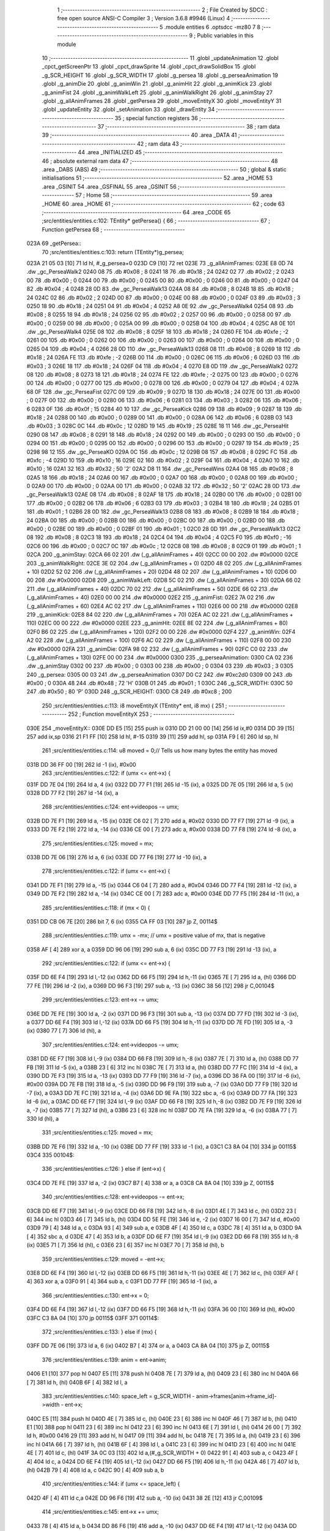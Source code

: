                               1 ;--------------------------------------------------------
                              2 ; File Created by SDCC : free open source ANSI-C Compiler
                              3 ; Version 3.6.8 #9946 (Linux)
                              4 ;--------------------------------------------------------
                              5 	.module entities
                              6 	.optsdcc -mz80
                              7 	
                              8 ;--------------------------------------------------------
                              9 ; Public variables in this module
                             10 ;--------------------------------------------------------
                             11 	.globl _updateAnimation
                             12 	.globl _cpct_getScreenPtr
                             13 	.globl _cpct_drawSprite
                             14 	.globl _cpct_drawSolidBox
                             15 	.globl _g_SCR_HEIGHT
                             16 	.globl _g_SCR_WIDTH
                             17 	.globl _g_persea
                             18 	.globl _g_perseaAnimation
                             19 	.globl _g_animDie
                             20 	.globl _g_animWin
                             21 	.globl _g_animHit
                             22 	.globl _g_animKick
                             23 	.globl _g_animFist
                             24 	.globl _g_animWalkLeft
                             25 	.globl _g_animWalkRight
                             26 	.globl _g_animStay
                             27 	.globl _g_allAnimFrames
                             28 	.globl _getPersea
                             29 	.globl _moveEntityX
                             30 	.globl _moveEntityY
                             31 	.globl _updateEntity
                             32 	.globl _setAnimation
                             33 	.globl _drawEntity
                             34 ;--------------------------------------------------------
                             35 ; special function registers
                             36 ;--------------------------------------------------------
                             37 ;--------------------------------------------------------
                             38 ; ram data
                             39 ;--------------------------------------------------------
                             40 	.area _DATA
                             41 ;--------------------------------------------------------
                             42 ; ram data
                             43 ;--------------------------------------------------------
                             44 	.area _INITIALIZED
                             45 ;--------------------------------------------------------
                             46 ; absolute external ram data
                             47 ;--------------------------------------------------------
                             48 	.area _DABS (ABS)
                             49 ;--------------------------------------------------------
                             50 ; global & static initialisations
                             51 ;--------------------------------------------------------
                             52 	.area _HOME
                             53 	.area _GSINIT
                             54 	.area _GSFINAL
                             55 	.area _GSINIT
                             56 ;--------------------------------------------------------
                             57 ; Home
                             58 ;--------------------------------------------------------
                             59 	.area _HOME
                             60 	.area _HOME
                             61 ;--------------------------------------------------------
                             62 ; code
                             63 ;--------------------------------------------------------
                             64 	.area _CODE
                             65 ;src/entities/entities.c:102: TEntity* getPersea() {
                             66 ;	---------------------------------
                             67 ; Function getPersea
                             68 ; ---------------------------------
   023A                      69 _getPersea::
                             70 ;src/entities/entities.c:103: return (TEntity*)g_persea;
   023A 21 05 03      [10]   71 	ld	hl, #_g_persea+0
   023D C9            [10]   72 	ret
   023E                      73 _g_allAnimFrames:
   023E E8 0D                74 	.dw _gc_PerseaWalk2
   0240 08                   75 	.db #0x08	; 8
   0241 18                   76 	.db #0x18	; 24
   0242 02                   77 	.db #0x02	;  2
   0243 00                   78 	.db #0x00	;  0
   0244 00                   79 	.db #0x00	;  0
   0245 00                   80 	.db #0x00	;  0
   0246 00                   81 	.db #0x00	;  0
   0247 04                   82 	.db #0x04	; 4
   0248 28 0D                83 	.dw _gc_PerseaWalk13
   024A 08                   84 	.db #0x08	; 8
   024B 18                   85 	.db #0x18	; 24
   024C 02                   86 	.db #0x02	;  2
   024D 00                   87 	.db #0x00	;  0
   024E 00                   88 	.db #0x00	;  0
   024F 03                   89 	.db #0x03	;  3
   0250 18                   90 	.db #0x18	;  24
   0251 04                   91 	.db #0x04	; 4
   0252 A8 0E                92 	.dw _gc_PerseaWalk4
   0254 08                   93 	.db #0x08	; 8
   0255 18                   94 	.db #0x18	; 24
   0256 02                   95 	.db #0x02	;  2
   0257 00                   96 	.db #0x00	;  0
   0258 00                   97 	.db #0x00	;  0
   0259 00                   98 	.db #0x00	;  0
   025A 00                   99 	.db #0x00	;  0
   025B 04                  100 	.db #0x04	; 4
   025C A8 0E               101 	.dw _gc_PerseaWalk4
   025E 08                  102 	.db #0x08	; 8
   025F 18                  103 	.db #0x18	; 24
   0260 FE                  104 	.db #0xfe	; -2
   0261 00                  105 	.db #0x00	;  0
   0262 00                  106 	.db #0x00	;  0
   0263 00                  107 	.db #0x00	;  0
   0264 00                  108 	.db #0x00	;  0
   0265 04                  109 	.db #0x04	; 4
   0266 28 0D               110 	.dw _gc_PerseaWalk13
   0268 08                  111 	.db #0x08	; 8
   0269 18                  112 	.db #0x18	; 24
   026A FE                  113 	.db #0xfe	; -2
   026B 00                  114 	.db #0x00	;  0
   026C 06                  115 	.db #0x06	;  6
   026D 03                  116 	.db #0x03	;  3
   026E 18                  117 	.db #0x18	;  24
   026F 04                  118 	.db #0x04	; 4
   0270 E8 0D               119 	.dw _gc_PerseaWalk2
   0272 08                  120 	.db #0x08	; 8
   0273 18                  121 	.db #0x18	; 24
   0274 FE                  122 	.db #0xfe	; -2
   0275 00                  123 	.db #0x00	;  0
   0276 00                  124 	.db #0x00	;  0
   0277 00                  125 	.db #0x00	;  0
   0278 00                  126 	.db #0x00	;  0
   0279 04                  127 	.db #0x04	; 4
   027A 68 0F               128 	.dw _gc_PerseaFist
   027C 09                  129 	.db #0x09	; 9
   027D 18                  130 	.db #0x18	; 24
   027E 00                  131 	.db #0x00	;  0
   027F 00                  132 	.db #0x00	;  0
   0280 06                  133 	.db #0x06	;  6
   0281 03                  134 	.db #0x03	;  3
   0282 06                  135 	.db #0x06	;  6
   0283 0F                  136 	.db #0x0f	; 15
   0284 40 10               137 	.dw _gc_PerseaKick
   0286 09                  138 	.db #0x09	; 9
   0287 18                  139 	.db #0x18	; 24
   0288 00                  140 	.db #0x00	;  0
   0289 00                  141 	.db #0x00	;  0
   028A 06                  142 	.db #0x06	;  6
   028B 03                  143 	.db #0x03	;  3
   028C 0C                  144 	.db #0x0c	;  12
   028D 19                  145 	.db #0x19	; 25
   028E 18 11               146 	.dw _gc_PerseaHit
   0290 08                  147 	.db #0x08	; 8
   0291 18                  148 	.db #0x18	; 24
   0292 00                  149 	.db #0x00	;  0
   0293 00                  150 	.db #0x00	;  0
   0294 00                  151 	.db #0x00	;  0
   0295 00                  152 	.db #0x00	;  0
   0296 00                  153 	.db #0x00	;  0
   0297 19                  154 	.db #0x19	; 25
   0298 98 12               155 	.dw _gc_PerseaKO
   029A 0C                  156 	.db #0x0c	; 12
   029B 08                  157 	.db #0x08	; 8
   029C FC                  158 	.db #0xfc	; -4
   029D 10                  159 	.db #0x10	;  16
   029E 02                  160 	.db #0x02	;  2
   029F 04                  161 	.db #0x04	;  4
   02A0 10                  162 	.db #0x10	;  16
   02A1 32                  163 	.db #0x32	; 50	'2'
   02A2 D8 11               164 	.dw _gc_PerseaWins
   02A4 08                  165 	.db #0x08	; 8
   02A5 18                  166 	.db #0x18	; 24
   02A6 00                  167 	.db #0x00	;  0
   02A7 00                  168 	.db #0x00	;  0
   02A8 00                  169 	.db #0x00	;  0
   02A9 00                  170 	.db #0x00	;  0
   02AA 00                  171 	.db #0x00	;  0
   02AB 32                  172 	.db #0x32	; 50	'2'
   02AC 28 0D               173 	.dw _gc_PerseaWalk13
   02AE 08                  174 	.db #0x08	; 8
   02AF 18                  175 	.db #0x18	; 24
   02B0 00                  176 	.db #0x00	;  0
   02B1 00                  177 	.db #0x00	;  0
   02B2 06                  178 	.db #0x06	;  6
   02B3 03                  179 	.db #0x03	;  3
   02B4 18                  180 	.db #0x18	;  24
   02B5 01                  181 	.db #0x01	; 1
   02B6 28 0D               182 	.dw _gc_PerseaWalk13
   02B8 08                  183 	.db #0x08	; 8
   02B9 18                  184 	.db #0x18	; 24
   02BA 00                  185 	.db #0x00	;  0
   02BB 00                  186 	.db #0x00	;  0
   02BC 00                  187 	.db #0x00	;  0
   02BD 00                  188 	.db #0x00	;  0
   02BE 00                  189 	.db #0x00	;  0
   02BF 01                  190 	.db #0x01	; 1
   02C0 28 0D               191 	.dw _gc_PerseaWalk13
   02C2 08                  192 	.db #0x08	; 8
   02C3 18                  193 	.db #0x18	; 24
   02C4 04                  194 	.db #0x04	;  4
   02C5 F0                  195 	.db #0xf0	; -16
   02C6 00                  196 	.db #0x00	;  0
   02C7 0C                  197 	.db #0x0c	;  12
   02C8 08                  198 	.db #0x08	;  8
   02C9 01                  199 	.db #0x01	; 1
   02CA                     200 _g_animStay:
   02CA 66 02               201 	.dw (_g_allAnimFrames + 40)
   02CC 00 00               202 	.dw #0x0000
   02CE                     203 _g_animWalkRight:
   02CE 3E 02               204 	.dw (_g_allAnimFrames + 0)
   02D0 48 02               205 	.dw (_g_allAnimFrames + 10)
   02D2 52 02               206 	.dw (_g_allAnimFrames + 20)
   02D4 48 02               207 	.dw (_g_allAnimFrames + 10)
   02D6 00 00               208 	.dw #0x0000
   02D8                     209 _g_animWalkLeft:
   02D8 5C 02               210 	.dw (_g_allAnimFrames + 30)
   02DA 66 02               211 	.dw (_g_allAnimFrames + 40)
   02DC 70 02               212 	.dw (_g_allAnimFrames + 50)
   02DE 66 02               213 	.dw (_g_allAnimFrames + 40)
   02E0 00 00               214 	.dw #0x0000
   02E2                     215 _g_animFist:
   02E2 7A 02               216 	.dw (_g_allAnimFrames + 60)
   02E4 AC 02               217 	.dw (_g_allAnimFrames + 110)
   02E6 00 00               218 	.dw #0x0000
   02E8                     219 _g_animKick:
   02E8 84 02               220 	.dw (_g_allAnimFrames + 70)
   02EA AC 02               221 	.dw (_g_allAnimFrames + 110)
   02EC 00 00               222 	.dw #0x0000
   02EE                     223 _g_animHit:
   02EE 8E 02               224 	.dw (_g_allAnimFrames + 80)
   02F0 B6 02               225 	.dw (_g_allAnimFrames + 120)
   02F2 00 00               226 	.dw #0x0000
   02F4                     227 _g_animWin:
   02F4 A2 02               228 	.dw (_g_allAnimFrames + 100)
   02F6 AC 02               229 	.dw (_g_allAnimFrames + 110)
   02F8 00 00               230 	.dw #0x0000
   02FA                     231 _g_animDie:
   02FA 98 02               232 	.dw (_g_allAnimFrames + 90)
   02FC C0 02               233 	.dw (_g_allAnimFrames + 130)
   02FE 00 00               234 	.dw #0x0000
   0300                     235 _g_perseaAnimation:
   0300 CA 02               236 	.dw _g_animStay
   0302 00                  237 	.db #0x00	; 0
   0303 00                  238 	.db #0x00	; 0
   0304 03                  239 	.db #0x03	; 3
   0305                     240 _g_persea:
   0305 00 03               241 	.dw _g_perseaAnimation
   0307 D0 C2               242 	.dw #0xc2d0
   0309 00                  243 	.db #0x00	; 0
   030A 48                  244 	.db #0x48	; 72	'H'
   030B 01                  245 	.db #0x01	; 1
   030C                     246 _g_SCR_WIDTH:
   030C 50                  247 	.db #0x50	; 80	'P'
   030D                     248 _g_SCR_HEIGHT:
   030D C8                  249 	.db #0xc8	; 200
                            250 ;src/entities/entities.c:113: i8 moveEntityX (TEntity* ent, i8 mx) {
                            251 ;	---------------------------------
                            252 ; Function moveEntityX
                            253 ; ---------------------------------
   030E                     254 _moveEntityX::
   030E DD E5         [15]  255 	push	ix
   0310 DD 21 00 00   [14]  256 	ld	ix,#0
   0314 DD 39         [15]  257 	add	ix,sp
   0316 21 F1 FF      [10]  258 	ld	hl, #-15
   0319 39            [11]  259 	add	hl, sp
   031A F9            [ 6]  260 	ld	sp, hl
                            261 ;src/entities/entities.c:114: u8 moved = 0;// Tells us how many bytes the entity has moved
   031B DD 36 FF 00   [19]  262 	ld	-1 (ix), #0x00
                            263 ;src/entities/entities.c:122: if (umx <= ent->x) {
   031F DD 7E 04      [19]  264 	ld	a, 4 (ix)
   0322 DD 77 F1      [19]  265 	ld	-15 (ix), a
   0325 DD 7E 05      [19]  266 	ld	a, 5 (ix)
   0328 DD 77 F2      [19]  267 	ld	-14 (ix), a
                            268 ;src/entities/entities.c:124: ent->videopos -= umx;
   032B DD 7E F1      [19]  269 	ld	a, -15 (ix)
   032E C6 02         [ 7]  270 	add	a, #0x02
   0330 DD 77 F7      [19]  271 	ld	-9 (ix), a
   0333 DD 7E F2      [19]  272 	ld	a, -14 (ix)
   0336 CE 00         [ 7]  273 	adc	a, #0x00
   0338 DD 77 F8      [19]  274 	ld	-8 (ix), a
                            275 ;src/entities/entities.c:125: moved          = mx;
   033B DD 7E 06      [19]  276 	ld	a, 6 (ix)
   033E DD 77 F6      [19]  277 	ld	-10 (ix), a
                            278 ;src/entities/entities.c:122: if (umx <= ent->x) {
   0341 DD 7E F1      [19]  279 	ld	a, -15 (ix)
   0344 C6 04         [ 7]  280 	add	a, #0x04
   0346 DD 77 F4      [19]  281 	ld	-12 (ix), a
   0349 DD 7E F2      [19]  282 	ld	a, -14 (ix)
   034C CE 00         [ 7]  283 	adc	a, #0x00
   034E DD 77 F5      [19]  284 	ld	-11 (ix), a
                            285 ;src/entities/entities.c:118: if (mx < 0) {
   0351 DD CB 06 7E   [20]  286 	bit	7, 6 (ix)
   0355 CA FF 03      [10]  287 	jp	Z, 00114$
                            288 ;src/entities/entities.c:119: umx = -mx;   // umx = positive value of mx, that is negative
   0358 AF            [ 4]  289 	xor	a, a
   0359 DD 96 06      [19]  290 	sub	a, 6 (ix)
   035C DD 77 F3      [19]  291 	ld	-13 (ix), a
                            292 ;src/entities/entities.c:122: if (umx <= ent->x) {
   035F DD 6E F4      [19]  293 	ld	l,-12 (ix)
   0362 DD 66 F5      [19]  294 	ld	h,-11 (ix)
   0365 7E            [ 7]  295 	ld	a, (hl)
   0366 DD 77 FE      [19]  296 	ld	-2 (ix), a
   0369 DD 96 F3      [19]  297 	sub	a, -13 (ix)
   036C 38 56         [12]  298 	jr	C,00104$
                            299 ;src/entities/entities.c:123: ent->x        -= umx;
   036E DD 7E FE      [19]  300 	ld	a, -2 (ix)
   0371 DD 96 F3      [19]  301 	sub	a, -13 (ix)
   0374 DD 77 FD      [19]  302 	ld	-3 (ix), a
   0377 DD 6E F4      [19]  303 	ld	l,-12 (ix)
   037A DD 66 F5      [19]  304 	ld	h,-11 (ix)
   037D DD 7E FD      [19]  305 	ld	a, -3 (ix)
   0380 77            [ 7]  306 	ld	(hl), a
                            307 ;src/entities/entities.c:124: ent->videopos -= umx;
   0381 DD 6E F7      [19]  308 	ld	l,-9 (ix)
   0384 DD 66 F8      [19]  309 	ld	h,-8 (ix)
   0387 7E            [ 7]  310 	ld	a, (hl)
   0388 DD 77 FB      [19]  311 	ld	-5 (ix), a
   038B 23            [ 6]  312 	inc	hl
   038C 7E            [ 7]  313 	ld	a, (hl)
   038D DD 77 FC      [19]  314 	ld	-4 (ix), a
   0390 DD 7E F3      [19]  315 	ld	a, -13 (ix)
   0393 DD 77 F9      [19]  316 	ld	-7 (ix), a
   0396 DD 36 FA 00   [19]  317 	ld	-6 (ix), #0x00
   039A DD 7E FB      [19]  318 	ld	a, -5 (ix)
   039D DD 96 F9      [19]  319 	sub	a, -7 (ix)
   03A0 DD 77 F9      [19]  320 	ld	-7 (ix), a
   03A3 DD 7E FC      [19]  321 	ld	a, -4 (ix)
   03A6 DD 9E FA      [19]  322 	sbc	a, -6 (ix)
   03A9 DD 77 FA      [19]  323 	ld	-6 (ix), a
   03AC DD 6E F7      [19]  324 	ld	l,-9 (ix)
   03AF DD 66 F8      [19]  325 	ld	h,-8 (ix)
   03B2 DD 7E F9      [19]  326 	ld	a, -7 (ix)
   03B5 77            [ 7]  327 	ld	(hl), a
   03B6 23            [ 6]  328 	inc	hl
   03B7 DD 7E FA      [19]  329 	ld	a, -6 (ix)
   03BA 77            [ 7]  330 	ld	(hl), a
                            331 ;src/entities/entities.c:125: moved          = mx;
   03BB DD 7E F6      [19]  332 	ld	a, -10 (ix)
   03BE DD 77 FF      [19]  333 	ld	-1 (ix), a
   03C1 C3 8A 04      [10]  334 	jp	00115$
   03C4                     335 00104$:
                            336 ;src/entities/entities.c:126: } else if (ent->x) {
   03C4 DD 7E FE      [19]  337 	ld	a, -2 (ix)
   03C7 B7            [ 4]  338 	or	a, a
   03C8 CA 8A 04      [10]  339 	jp	Z, 00115$
                            340 ;src/entities/entities.c:128: ent->videopos -= ent->x;
   03CB DD 6E F7      [19]  341 	ld	l,-9 (ix)
   03CE DD 66 F8      [19]  342 	ld	h,-8 (ix)
   03D1 4E            [ 7]  343 	ld	c, (hl)
   03D2 23            [ 6]  344 	inc	hl
   03D3 46            [ 7]  345 	ld	b, (hl)
   03D4 DD 5E FE      [19]  346 	ld	e, -2 (ix)
   03D7 16 00         [ 7]  347 	ld	d, #0x00
   03D9 79            [ 4]  348 	ld	a, c
   03DA 93            [ 4]  349 	sub	a, e
   03DB 4F            [ 4]  350 	ld	c, a
   03DC 78            [ 4]  351 	ld	a, b
   03DD 9A            [ 4]  352 	sbc	a, d
   03DE 47            [ 4]  353 	ld	b, a
   03DF DD 6E F7      [19]  354 	ld	l,-9 (ix)
   03E2 DD 66 F8      [19]  355 	ld	h,-8 (ix)
   03E5 71            [ 7]  356 	ld	(hl), c
   03E6 23            [ 6]  357 	inc	hl
   03E7 70            [ 7]  358 	ld	(hl), b
                            359 ;src/entities/entities.c:129: moved          = -ent->x;
   03E8 DD 6E F4      [19]  360 	ld	l,-12 (ix)
   03EB DD 66 F5      [19]  361 	ld	h,-11 (ix)
   03EE 4E            [ 7]  362 	ld	c, (hl)
   03EF AF            [ 4]  363 	xor	a, a
   03F0 91            [ 4]  364 	sub	a, c
   03F1 DD 77 FF      [19]  365 	ld	-1 (ix), a
                            366 ;src/entities/entities.c:130: ent->x         = 0;
   03F4 DD 6E F4      [19]  367 	ld	l,-12 (ix)
   03F7 DD 66 F5      [19]  368 	ld	h,-11 (ix)
   03FA 36 00         [10]  369 	ld	(hl), #0x00
   03FC C3 8A 04      [10]  370 	jp	00115$
   03FF                     371 00114$:
                            372 ;src/entities/entities.c:133: } else if (mx) {
   03FF DD 7E 06      [19]  373 	ld	a, 6 (ix)
   0402 B7            [ 4]  374 	or	a, a
   0403 CA 8A 04      [10]  375 	jp	Z, 00115$
                            376 ;src/entities/entities.c:139: anim = ent->anim; 
   0406 E1            [10]  377 	pop	hl
   0407 E5            [11]  378 	push	hl
   0408 7E            [ 7]  379 	ld	a, (hl)
   0409 23            [ 6]  380 	inc	hl
   040A 66            [ 7]  381 	ld	h, (hl)
   040B 6F            [ 4]  382 	ld	l, a
                            383 ;src/entities/entities.c:140: space_left = g_SCR_WIDTH - anim->frames[anim->frame_id]->width - ent->x;
   040C E5            [11]  384 	push	hl
   040D 4E            [ 7]  385 	ld	c, (hl)
   040E 23            [ 6]  386 	inc	hl
   040F 46            [ 7]  387 	ld	b, (hl)
   0410 E1            [10]  388 	pop	hl
   0411 23            [ 6]  389 	inc	hl
   0412 23            [ 6]  390 	inc	hl
   0413 6E            [ 7]  391 	ld	l, (hl)
   0414 26 00         [ 7]  392 	ld	h, #0x00
   0416 29            [11]  393 	add	hl, hl
   0417 09            [11]  394 	add	hl, bc
   0418 7E            [ 7]  395 	ld	a, (hl)
   0419 23            [ 6]  396 	inc	hl
   041A 66            [ 7]  397 	ld	h, (hl)
   041B 6F            [ 4]  398 	ld	l, a
   041C 23            [ 6]  399 	inc	hl
   041D 23            [ 6]  400 	inc	hl
   041E 4E            [ 7]  401 	ld	c, (hl)
   041F 3A 0C 03      [13]  402 	ld	a,(#_g_SCR_WIDTH + 0)
   0422 91            [ 4]  403 	sub	a, c
   0423 4F            [ 4]  404 	ld	c, a
   0424 DD 6E F4      [19]  405 	ld	l,-12 (ix)
   0427 DD 66 F5      [19]  406 	ld	h,-11 (ix)
   042A 46            [ 7]  407 	ld	b, (hl)
   042B 79            [ 4]  408 	ld	a, c
   042C 90            [ 4]  409 	sub	a, b
                            410 ;src/entities/entities.c:144: if (umx <= space_left) {
   042D 4F            [ 4]  411 	ld	c,a
   042E DD 96 F6      [19]  412 	sub	a, -10 (ix)
   0431 38 2E         [12]  413 	jr	C,00109$
                            414 ;src/entities/entities.c:145: ent->x        += umx;
   0433 78            [ 4]  415 	ld	a, b
   0434 DD 86 F6      [19]  416 	add	a, -10 (ix)
   0437 DD 6E F4      [19]  417 	ld	l,-12 (ix)
   043A DD 66 F5      [19]  418 	ld	h,-11 (ix)
   043D 77            [ 7]  419 	ld	(hl), a
                            420 ;src/entities/entities.c:146: ent->videopos += umx;
   043E DD 6E F7      [19]  421 	ld	l,-9 (ix)
   0441 DD 66 F8      [19]  422 	ld	h,-8 (ix)
   0444 4E            [ 7]  423 	ld	c, (hl)
   0445 23            [ 6]  424 	inc	hl
   0446 46            [ 7]  425 	ld	b, (hl)
   0447 79            [ 4]  426 	ld	a, c
   0448 DD 86 F6      [19]  427 	add	a, -10 (ix)
   044B 4F            [ 4]  428 	ld	c, a
   044C 78            [ 4]  429 	ld	a, b
   044D CE 00         [ 7]  430 	adc	a, #0x00
   044F 47            [ 4]  431 	ld	b, a
   0450 DD 6E F7      [19]  432 	ld	l,-9 (ix)
   0453 DD 66 F8      [19]  433 	ld	h,-8 (ix)
   0456 71            [ 7]  434 	ld	(hl), c
   0457 23            [ 6]  435 	inc	hl
   0458 70            [ 7]  436 	ld	(hl), b
                            437 ;src/entities/entities.c:147: moved         = umx;
   0459 DD 7E F6      [19]  438 	ld	a, -10 (ix)
   045C DD 77 FF      [19]  439 	ld	-1 (ix), a
   045F 18 29         [12]  440 	jr	00115$
   0461                     441 00109$:
                            442 ;src/entities/entities.c:148: } else if (space_left) {
   0461 79            [ 4]  443 	ld	a, c
   0462 B7            [ 4]  444 	or	a, a
   0463 28 25         [12]  445 	jr	Z,00115$
                            446 ;src/entities/entities.c:150: ent->x        += space_left;
   0465 78            [ 4]  447 	ld	a, b
   0466 81            [ 4]  448 	add	a, c
   0467 DD 6E F4      [19]  449 	ld	l,-12 (ix)
   046A DD 66 F5      [19]  450 	ld	h,-11 (ix)
   046D 77            [ 7]  451 	ld	(hl), a
                            452 ;src/entities/entities.c:151: ent->videopos += space_left;
   046E DD 6E F7      [19]  453 	ld	l,-9 (ix)
   0471 DD 66 F8      [19]  454 	ld	h,-8 (ix)
   0474 46            [ 7]  455 	ld	b, (hl)
   0475 23            [ 6]  456 	inc	hl
   0476 5E            [ 7]  457 	ld	e, (hl)
   0477 78            [ 4]  458 	ld	a, b
   0478 81            [ 4]  459 	add	a, c
   0479 47            [ 4]  460 	ld	b, a
   047A 7B            [ 4]  461 	ld	a, e
   047B CE 00         [ 7]  462 	adc	a, #0x00
   047D 5F            [ 4]  463 	ld	e, a
   047E DD 6E F7      [19]  464 	ld	l,-9 (ix)
   0481 DD 66 F8      [19]  465 	ld	h,-8 (ix)
   0484 70            [ 7]  466 	ld	(hl), b
   0485 23            [ 6]  467 	inc	hl
   0486 73            [ 7]  468 	ld	(hl), e
                            469 ;src/entities/entities.c:152: moved         = space_left;
   0487 DD 71 FF      [19]  470 	ld	-1 (ix), c
   048A                     471 00115$:
                            472 ;src/entities/entities.c:157: return moved;
   048A DD 6E FF      [19]  473 	ld	l, -1 (ix)
   048D DD F9         [10]  474 	ld	sp, ix
   048F DD E1         [14]  475 	pop	ix
   0491 C9            [10]  476 	ret
                            477 ;src/entities/entities.c:167: i8 moveEntityY (TEntity* ent, i8 my) {
                            478 ;	---------------------------------
                            479 ; Function moveEntityY
                            480 ; ---------------------------------
   0492                     481 _moveEntityY::
   0492 DD E5         [15]  482 	push	ix
   0494 DD 21 00 00   [14]  483 	ld	ix,#0
   0498 DD 39         [15]  484 	add	ix,sp
   049A 21 F5 FF      [10]  485 	ld	hl, #-11
   049D 39            [11]  486 	add	hl, sp
   049E F9            [ 6]  487 	ld	sp, hl
                            488 ;src/entities/entities.c:168: i8 moved = 0;      // Number of bytes the entity has moved 
   049F DD 36 F6 00   [19]  489 	ld	-10 (ix), #0x00
                            490 ;src/entities/entities.c:176: if (umy <= ent->y) {
   04A3 DD 7E 04      [19]  491 	ld	a, 4 (ix)
   04A6 DD 77 FE      [19]  492 	ld	-2 (ix), a
   04A9 DD 7E 05      [19]  493 	ld	a, 5 (ix)
   04AC DD 77 FF      [19]  494 	ld	-1 (ix), a
                            495 ;src/entities/entities.c:178: ent->videopos  = cpct_getScreenPtr(CPCT_VMEM_START, ent->x, ent->y);
   04AF DD 7E FE      [19]  496 	ld	a, -2 (ix)
   04B2 C6 02         [ 7]  497 	add	a, #0x02
   04B4 DD 77 F7      [19]  498 	ld	-9 (ix), a
   04B7 DD 7E FF      [19]  499 	ld	a, -1 (ix)
   04BA CE 00         [ 7]  500 	adc	a, #0x00
   04BC DD 77 F8      [19]  501 	ld	-8 (ix), a
   04BF DD 7E FE      [19]  502 	ld	a, -2 (ix)
   04C2 C6 04         [ 7]  503 	add	a, #0x04
   04C4 DD 77 F9      [19]  504 	ld	-7 (ix), a
   04C7 DD 7E FF      [19]  505 	ld	a, -1 (ix)
   04CA CE 00         [ 7]  506 	adc	a, #0x00
   04CC DD 77 FA      [19]  507 	ld	-6 (ix), a
                            508 ;src/entities/entities.c:179: moved          = my;
   04CF DD 7E 06      [19]  509 	ld	a, 6 (ix)
   04D2 DD 77 FB      [19]  510 	ld	-5 (ix), a
                            511 ;src/entities/entities.c:176: if (umy <= ent->y) {
   04D5 DD 7E FE      [19]  512 	ld	a, -2 (ix)
   04D8 C6 05         [ 7]  513 	add	a, #0x05
   04DA DD 77 FC      [19]  514 	ld	-4 (ix), a
   04DD DD 7E FF      [19]  515 	ld	a, -1 (ix)
   04E0 CE 00         [ 7]  516 	adc	a, #0x00
   04E2 DD 77 FD      [19]  517 	ld	-3 (ix), a
                            518 ;src/entities/entities.c:172: if (my < 0) {
   04E5 DD CB 06 7E   [20]  519 	bit	7, 6 (ix)
   04E9 28 6D         [12]  520 	jr	Z,00116$
                            521 ;src/entities/entities.c:173: umy = -my;  // umy = possive value of my, that is negative.
   04EB AF            [ 4]  522 	xor	a, a
   04EC DD 96 06      [19]  523 	sub	a, 6 (ix)
   04EF 47            [ 4]  524 	ld	b, a
                            525 ;src/entities/entities.c:176: if (umy <= ent->y) {
   04F0 DD 6E FC      [19]  526 	ld	l,-4 (ix)
   04F3 DD 66 FD      [19]  527 	ld	h,-3 (ix)
   04F6 4E            [ 7]  528 	ld	c, (hl)
                            529 ;src/entities/entities.c:177: ent->y        -= umy;
   04F7 79            [ 4]  530 	ld	a,c
   04F8 B8            [ 4]  531 	cp	a,b
   04F9 38 2C         [12]  532 	jr	C,00104$
   04FB 90            [ 4]  533 	sub	a, b
   04FC 57            [ 4]  534 	ld	d, a
   04FD DD 6E FC      [19]  535 	ld	l,-4 (ix)
   0500 DD 66 FD      [19]  536 	ld	h,-3 (ix)
   0503 72            [ 7]  537 	ld	(hl), d
                            538 ;src/entities/entities.c:178: ent->videopos  = cpct_getScreenPtr(CPCT_VMEM_START, ent->x, ent->y);
   0504 DD 6E F9      [19]  539 	ld	l,-7 (ix)
   0507 DD 66 FA      [19]  540 	ld	h,-6 (ix)
   050A 5E            [ 7]  541 	ld	e, (hl)
   050B D5            [11]  542 	push	de
   050C 21 00 C0      [10]  543 	ld	hl, #0xc000
   050F E5            [11]  544 	push	hl
   0510 CD E2 14      [17]  545 	call	_cpct_getScreenPtr
   0513 4D            [ 4]  546 	ld	c, l
   0514 44            [ 4]  547 	ld	b, h
   0515 DD 6E F7      [19]  548 	ld	l,-9 (ix)
   0518 DD 66 F8      [19]  549 	ld	h,-8 (ix)
   051B 71            [ 7]  550 	ld	(hl), c
   051C 23            [ 6]  551 	inc	hl
   051D 70            [ 7]  552 	ld	(hl), b
                            553 ;src/entities/entities.c:179: moved          = my;
   051E DD 7E FB      [19]  554 	ld	a, -5 (ix)
   0521 DD 77 F6      [19]  555 	ld	-10 (ix), a
   0524 C3 ED 05      [10]  556 	jp	00117$
   0527                     557 00104$:
                            558 ;src/entities/entities.c:180: } else if ( ent->y ) {
   0527 79            [ 4]  559 	ld	a, c
   0528 B7            [ 4]  560 	or	a, a
   0529 CA ED 05      [10]  561 	jp	Z, 00117$
                            562 ;src/entities/entities.c:182: ent->videopos  = CPCT_VMEM_START + ent->x;
   052C DD 6E F9      [19]  563 	ld	l,-7 (ix)
   052F DD 66 FA      [19]  564 	ld	h,-6 (ix)
   0532 4E            [ 7]  565 	ld	c, (hl)
   0533 3E 00         [ 7]  566 	ld	a,#0x00
   0535 C6 C0         [ 7]  567 	add	a,#0xc0
   0537 47            [ 4]  568 	ld	b, a
   0538 DD 6E F7      [19]  569 	ld	l,-9 (ix)
   053B DD 66 F8      [19]  570 	ld	h,-8 (ix)
   053E 71            [ 7]  571 	ld	(hl), c
   053F 23            [ 6]  572 	inc	hl
   0540 70            [ 7]  573 	ld	(hl), b
                            574 ;src/entities/entities.c:183: moved          = -ent->y;
   0541 DD 6E FC      [19]  575 	ld	l,-4 (ix)
   0544 DD 66 FD      [19]  576 	ld	h,-3 (ix)
   0547 4E            [ 7]  577 	ld	c, (hl)
   0548 AF            [ 4]  578 	xor	a, a
   0549 91            [ 4]  579 	sub	a, c
   054A DD 77 F6      [19]  580 	ld	-10 (ix), a
                            581 ;src/entities/entities.c:184: ent->y         = 0;
   054D DD 6E FC      [19]  582 	ld	l,-4 (ix)
   0550 DD 66 FD      [19]  583 	ld	h,-3 (ix)
   0553 36 00         [10]  584 	ld	(hl), #0x00
   0555 C3 ED 05      [10]  585 	jp	00117$
   0558                     586 00116$:
                            587 ;src/entities/entities.c:187: } else if (my) {
   0558 DD 7E 06      [19]  588 	ld	a, 6 (ix)
   055B B7            [ 4]  589 	or	a, a
   055C CA ED 05      [10]  590 	jp	Z, 00117$
                            591 ;src/entities/entities.c:193: anim       = ent->anim;
   055F DD 6E FE      [19]  592 	ld	l,-2 (ix)
   0562 DD 66 FF      [19]  593 	ld	h,-1 (ix)
   0565 7E            [ 7]  594 	ld	a, (hl)
   0566 23            [ 6]  595 	inc	hl
   0567 66            [ 7]  596 	ld	h, (hl)
   0568 6F            [ 4]  597 	ld	l, a
                            598 ;src/entities/entities.c:194: space_left = g_SCR_HEIGHT - anim->frames[anim->frame_id]->height - ent->y;
   0569 E5            [11]  599 	push	hl
   056A 4E            [ 7]  600 	ld	c, (hl)
   056B 23            [ 6]  601 	inc	hl
   056C 46            [ 7]  602 	ld	b, (hl)
   056D E1            [10]  603 	pop	hl
   056E 23            [ 6]  604 	inc	hl
   056F 23            [ 6]  605 	inc	hl
   0570 6E            [ 7]  606 	ld	l, (hl)
   0571 26 00         [ 7]  607 	ld	h, #0x00
   0573 29            [11]  608 	add	hl, hl
   0574 09            [11]  609 	add	hl, bc
   0575 7E            [ 7]  610 	ld	a, (hl)
   0576 23            [ 6]  611 	inc	hl
   0577 66            [ 7]  612 	ld	h, (hl)
   0578 6F            [ 4]  613 	ld	l, a
   0579 23            [ 6]  614 	inc	hl
   057A 23            [ 6]  615 	inc	hl
   057B 23            [ 6]  616 	inc	hl
   057C 4E            [ 7]  617 	ld	c, (hl)
   057D 3A 0D 03      [13]  618 	ld	a,(#_g_SCR_HEIGHT + 0)
   0580 91            [ 4]  619 	sub	a, c
   0581 4F            [ 4]  620 	ld	c, a
   0582 DD 6E FC      [19]  621 	ld	l,-4 (ix)
   0585 DD 66 FD      [19]  622 	ld	h,-3 (ix)
   0588 7E            [ 7]  623 	ld	a, (hl)
   0589 DD 77 FE      [19]  624 	ld	-2 (ix), a
   058C 79            [ 4]  625 	ld	a, c
   058D DD 96 FE      [19]  626 	sub	a, -2 (ix)
                            627 ;src/entities/entities.c:197: if (umy <= space_left) {
   0590 DD 77 F5      [19]  628 	ld	-11 (ix), a
   0593 DD 96 FB      [19]  629 	sub	a, -5 (ix)
   0596 38 15         [12]  630 	jr	C,00109$
                            631 ;src/entities/entities.c:198: ent->y  += umy;
   0598 DD 7E FE      [19]  632 	ld	a, -2 (ix)
   059B DD 86 FB      [19]  633 	add	a, -5 (ix)
   059E DD 6E FC      [19]  634 	ld	l,-4 (ix)
   05A1 DD 66 FD      [19]  635 	ld	h,-3 (ix)
   05A4 77            [ 7]  636 	ld	(hl), a
                            637 ;src/entities/entities.c:199: moved    = umy;
   05A5 DD 7E FB      [19]  638 	ld	a, -5 (ix)
   05A8 DD 77 F6      [19]  639 	ld	-10 (ix), a
   05AB 18 19         [12]  640 	jr	00110$
   05AD                     641 00109$:
                            642 ;src/entities/entities.c:200: } else if (space_left) {
   05AD DD 7E F5      [19]  643 	ld	a, -11 (ix)
   05B0 B7            [ 4]  644 	or	a, a
   05B1 28 13         [12]  645 	jr	Z,00110$
                            646 ;src/entities/entities.c:202: ent->y  += space_left;
   05B3 DD 7E FE      [19]  647 	ld	a, -2 (ix)
   05B6 DD 86 F5      [19]  648 	add	a, -11 (ix)
   05B9 DD 6E FC      [19]  649 	ld	l,-4 (ix)
   05BC DD 66 FD      [19]  650 	ld	h,-3 (ix)
   05BF 77            [ 7]  651 	ld	(hl), a
                            652 ;src/entities/entities.c:203: moved    = space_left;
   05C0 DD 7E F5      [19]  653 	ld	a, -11 (ix)
   05C3 DD 77 F6      [19]  654 	ld	-10 (ix), a
   05C6                     655 00110$:
                            656 ;src/entities/entities.c:205: if (moved) {
   05C6 DD 7E F6      [19]  657 	ld	a, -10 (ix)
   05C9 B7            [ 4]  658 	or	a, a
   05CA 28 21         [12]  659 	jr	Z,00117$
                            660 ;src/entities/entities.c:207: ent->videopos = cpct_getScreenPtr(CPCT_VMEM_START, ent->x, ent->y);
   05CC DD 6E FC      [19]  661 	ld	l,-4 (ix)
   05CF DD 66 FD      [19]  662 	ld	h,-3 (ix)
   05D2 46            [ 7]  663 	ld	b, (hl)
   05D3 DD 6E F9      [19]  664 	ld	l,-7 (ix)
   05D6 DD 66 FA      [19]  665 	ld	h,-6 (ix)
   05D9 4E            [ 7]  666 	ld	c, (hl)
   05DA C5            [11]  667 	push	bc
   05DB 21 00 C0      [10]  668 	ld	hl, #0xc000
   05DE E5            [11]  669 	push	hl
   05DF CD E2 14      [17]  670 	call	_cpct_getScreenPtr
   05E2 4D            [ 4]  671 	ld	c, l
   05E3 44            [ 4]  672 	ld	b, h
   05E4 DD 6E F7      [19]  673 	ld	l,-9 (ix)
   05E7 DD 66 F8      [19]  674 	ld	h,-8 (ix)
   05EA 71            [ 7]  675 	ld	(hl), c
   05EB 23            [ 6]  676 	inc	hl
   05EC 70            [ 7]  677 	ld	(hl), b
   05ED                     678 00117$:
                            679 ;src/entities/entities.c:212: return moved;
   05ED DD 6E F6      [19]  680 	ld	l, -10 (ix)
   05F0 DD F9         [10]  681 	ld	sp, ix
   05F2 DD E1         [14]  682 	pop	ix
   05F4 C9            [10]  683 	ret
                            684 ;src/entities/entities.c:219: i8 updateAnimation(TAnimation* anim) {
                            685 ;	---------------------------------
                            686 ; Function updateAnimation
                            687 ; ---------------------------------
   05F5                     688 _updateAnimation::
   05F5 DD E5         [15]  689 	push	ix
   05F7 DD 21 00 00   [14]  690 	ld	ix,#0
   05FB DD 39         [15]  691 	add	ix,sp
   05FD F5            [11]  692 	push	af
   05FE F5            [11]  693 	push	af
   05FF 3B            [ 6]  694 	dec	sp
                            695 ;src/entities/entities.c:220: i8 newframe = 0;
   0600 DD 36 FB 00   [19]  696 	ld	-5 (ix), #0x00
                            697 ;src/entities/entities.c:223: if (anim->status != as_pause && anim->status != as_end) {
   0604 DD 4E 04      [19]  698 	ld	c,4 (ix)
   0607 DD 46 05      [19]  699 	ld	b,5 (ix)
   060A 21 04 00      [10]  700 	ld	hl, #0x0004
   060D 09            [11]  701 	add	hl,bc
   060E DD 75 FE      [19]  702 	ld	-2 (ix), l
   0611 DD 74 FF      [19]  703 	ld	-1 (ix), h
   0614 7E            [ 7]  704 	ld	a, (hl)
   0615 FE 02         [ 7]  705 	cp	a, #0x02
   0617 CA 9A 06      [10]  706 	jp	Z,00110$
   061A D6 03         [ 7]  707 	sub	a, #0x03
   061C CA 9A 06      [10]  708 	jp	Z,00110$
                            709 ;src/entities/entities.c:226: if ( ! --anim->time ) {
   061F 59            [ 4]  710 	ld	e, c
   0620 50            [ 4]  711 	ld	d, b
   0621 13            [ 6]  712 	inc	de
   0622 13            [ 6]  713 	inc	de
   0623 13            [ 6]  714 	inc	de
   0624 1A            [ 7]  715 	ld	a, (de)
   0625 C6 FF         [ 7]  716 	add	a, #0xff
   0627 12            [ 7]  717 	ld	(de), a
   0628 B7            [ 4]  718 	or	a, a
   0629 20 6F         [12]  719 	jr	NZ,00110$
                            720 ;src/entities/entities.c:230: newframe = 1;
   062B DD 36 FB 01   [19]  721 	ld	-5 (ix), #0x01
                            722 ;src/entities/entities.c:231: frame = anim->frames[ ++anim->frame_id ]; 
   062F 0A            [ 7]  723 	ld	a, (bc)
   0630 DD 77 FC      [19]  724 	ld	-4 (ix), a
   0633 03            [ 6]  725 	inc	bc
   0634 0A            [ 7]  726 	ld	a, (bc)
   0635 DD 77 FD      [19]  727 	ld	-3 (ix), a
   0638 0B            [ 6]  728 	dec	bc
   0639 C5            [11]  729 	push	bc
   063A FD E1         [14]  730 	pop	iy
   063C FD 23         [10]  731 	inc	iy
   063E FD 23         [10]  732 	inc	iy
   0640 FD 34 00      [23]  733 	inc	0 (iy)
   0643 FD 6E 00      [19]  734 	ld	l, 0 (iy)
   0646 26 00         [ 7]  735 	ld	h, #0x00
   0648 29            [11]  736 	add	hl, hl
   0649 DD 7E FC      [19]  737 	ld	a, -4 (ix)
   064C 85            [ 4]  738 	add	a, l
   064D 6F            [ 4]  739 	ld	l, a
   064E DD 7E FD      [19]  740 	ld	a, -3 (ix)
   0651 8C            [ 4]  741 	adc	a, h
   0652 67            [ 4]  742 	ld	h, a
   0653 7E            [ 7]  743 	ld	a, (hl)
   0654 23            [ 6]  744 	inc	hl
   0655 66            [ 7]  745 	ld	h, (hl)
   0656 6F            [ 4]  746 	ld	l, a
   0657 DD 75 FC      [19]  747 	ld	-4 (ix), l
   065A DD 74 FD      [19]  748 	ld	-3 (ix), h
                            749 ;src/entities/entities.c:234: if (frame) {
   065D 7C            [ 4]  750 	ld	a, h
   065E B5            [ 4]  751 	or	a,l
   065F 28 0E         [12]  752 	jr	Z,00105$
                            753 ;src/entities/entities.c:236: anim->time = frame->time;  // Get animation cycles for this frame
   0661 DD 6E FC      [19]  754 	ld	l,-4 (ix)
   0664 DD 66 FD      [19]  755 	ld	h,-3 (ix)
   0667 01 09 00      [10]  756 	ld	bc, #0x0009
   066A 09            [11]  757 	add	hl, bc
   066B 7E            [ 7]  758 	ld	a, (hl)
   066C 12            [ 7]  759 	ld	(de), a
   066D 18 2B         [12]  760 	jr	00110$
   066F                     761 00105$:
                            762 ;src/entities/entities.c:237: } else if ( anim->status == as_cycle ) {
   066F DD 6E FE      [19]  763 	ld	l,-2 (ix)
   0672 DD 66 FF      [19]  764 	ld	h,-1 (ix)
   0675 6E            [ 7]  765 	ld	l, (hl)
   0676 2D            [ 4]  766 	dec	l
   0677 20 16         [12]  767 	jr	NZ,00102$
                            768 ;src/entities/entities.c:239: anim->frame_id = 0;        // Next frame_id is first one of this animation
   0679 FD 36 00 00   [19]  769 	ld	0 (iy), #0x00
                            770 ;src/entities/entities.c:240: anim->time     = anim->frames[0]->time; // Restore animation cycles for the first frame
   067D 69            [ 4]  771 	ld	l, c
   067E 60            [ 4]  772 	ld	h, b
   067F 7E            [ 7]  773 	ld	a, (hl)
   0680 23            [ 6]  774 	inc	hl
   0681 66            [ 7]  775 	ld	h, (hl)
   0682 6F            [ 4]  776 	ld	l, a
   0683 7E            [ 7]  777 	ld	a, (hl)
   0684 23            [ 6]  778 	inc	hl
   0685 66            [ 7]  779 	ld	h, (hl)
   0686 6F            [ 4]  780 	ld	l, a
   0687 01 09 00      [10]  781 	ld	bc, #0x0009
   068A 09            [11]  782 	add	hl, bc
   068B 7E            [ 7]  783 	ld	a, (hl)
   068C 12            [ 7]  784 	ld	(de), a
   068D 18 0B         [12]  785 	jr	00110$
   068F                     786 00102$:
                            787 ;src/entities/entities.c:243: anim->status = as_end;  // Animation set to end status
   068F DD 6E FE      [19]  788 	ld	l,-2 (ix)
   0692 DD 66 FF      [19]  789 	ld	h,-1 (ix)
   0695 36 03         [10]  790 	ld	(hl), #0x03
                            791 ;src/entities/entities.c:244: --anim->frame_id;       // frame_id decremented to leave animation permanently on last frame
   0697 FD 35 00      [23]  792 	dec	0 (iy)
   069A                     793 00110$:
                            794 ;src/entities/entities.c:250: return newframe;
   069A DD 6E FB      [19]  795 	ld	l, -5 (ix)
   069D DD F9         [10]  796 	ld	sp, ix
   069F DD E1         [14]  797 	pop	ix
   06A1 C9            [10]  798 	ret
                            799 ;src/entities/entities.c:256: void updateEntity(TEntity *ent) {
                            800 ;	---------------------------------
                            801 ; Function updateEntity
                            802 ; ---------------------------------
   06A2                     803 _updateEntity::
   06A2 DD E5         [15]  804 	push	ix
   06A4 DD 21 00 00   [14]  805 	ld	ix,#0
   06A8 DD 39         [15]  806 	add	ix,sp
   06AA 21 F9 FF      [10]  807 	ld	hl, #-7
   06AD 39            [11]  808 	add	hl, sp
   06AE F9            [ 6]  809 	ld	sp, hl
                            810 ;src/entities/entities.c:257: TAnimation* anim = ent->anim;
   06AF DD 7E 04      [19]  811 	ld	a, 4 (ix)
   06B2 DD 77 FE      [19]  812 	ld	-2 (ix), a
   06B5 DD 7E 05      [19]  813 	ld	a, 5 (ix)
   06B8 DD 77 FF      [19]  814 	ld	-1 (ix), a
   06BB DD 6E FE      [19]  815 	ld	l,-2 (ix)
   06BE DD 66 FF      [19]  816 	ld	h,-1 (ix)
   06C1 7E            [ 7]  817 	ld	a, (hl)
   06C2 DD 77 F9      [19]  818 	ld	-7 (ix), a
   06C5 23            [ 6]  819 	inc	hl
   06C6 7E            [ 7]  820 	ld	a, (hl)
   06C7 DD 77 FA      [19]  821 	ld	-6 (ix), a
                            822 ;src/entities/entities.c:259: if ( updateAnimation(anim) ) {
   06CA E1            [10]  823 	pop	hl
   06CB E5            [11]  824 	push	hl
   06CC E5            [11]  825 	push	hl
   06CD CD F5 05      [17]  826 	call	_updateAnimation
   06D0 F1            [10]  827 	pop	af
   06D1 7D            [ 4]  828 	ld	a, l
   06D2 B7            [ 4]  829 	or	a, a
   06D3 CA C6 07      [10]  830 	jp	Z, 00117$
                            831 ;src/entities/entities.c:260: if ( anim->status != as_end ) {
   06D6 E1            [10]  832 	pop	hl
   06D7 E5            [11]  833 	push	hl
   06D8 11 04 00      [10]  834 	ld	de, #0x0004
   06DB 19            [11]  835 	add	hl, de
   06DC 4E            [ 7]  836 	ld	c, (hl)
                            837 ;src/entities/entities.c:261: TAnimFrame* frame = anim->frames[anim->frame_id];
   06DD E1            [10]  838 	pop	hl
   06DE E5            [11]  839 	push	hl
   06DF 23            [ 6]  840 	inc	hl
   06E0 23            [ 6]  841 	inc	hl
   06E1 7E            [ 7]  842 	ld	a, (hl)
   06E2 DD 77 FD      [19]  843 	ld	-3 (ix), a
                            844 ;src/entities/entities.c:260: if ( anim->status != as_end ) {
   06E5 79            [ 4]  845 	ld	a, c
   06E6 D6 03         [ 7]  846 	sub	a, #0x03
   06E8 CA A1 07      [10]  847 	jp	Z,00113$
                            848 ;src/entities/entities.c:261: TAnimFrame* frame = anim->frames[anim->frame_id];
   06EB E1            [10]  849 	pop	hl
   06EC E5            [11]  850 	push	hl
   06ED 4E            [ 7]  851 	ld	c, (hl)
   06EE 23            [ 6]  852 	inc	hl
   06EF 46            [ 7]  853 	ld	b, (hl)
   06F0 DD 6E FD      [19]  854 	ld	l, -3 (ix)
   06F3 26 00         [ 7]  855 	ld	h, #0x00
   06F5 29            [11]  856 	add	hl, hl
   06F6 09            [11]  857 	add	hl, bc
   06F7 4E            [ 7]  858 	ld	c, (hl)
   06F8 23            [ 6]  859 	inc	hl
   06F9 46            [ 7]  860 	ld	b, (hl)
                            861 ;src/entities/entities.c:264: if (frame->ew) cpct_drawSolidBox(ent->videopos + (int)frame->ex, 0x00, frame->ew, frame->eh);
   06FA C5            [11]  862 	push	bc
   06FB FD E1         [14]  863 	pop	iy
   06FD FD 7E 07      [19]  864 	ld	a, 7 (iy)
   0700 DD 77 FC      [19]  865 	ld	-4 (ix), a
   0703 B7            [ 4]  866 	or	a, a
   0704 28 31         [12]  867 	jr	Z,00102$
   0706 C5            [11]  868 	push	bc
   0707 FD E1         [14]  869 	pop	iy
   0709 FD 7E 08      [19]  870 	ld	a, 8 (iy)
   070C DD 77 FB      [19]  871 	ld	-5 (ix), a
   070F DD 6E FE      [19]  872 	ld	l,-2 (ix)
   0712 DD 66 FF      [19]  873 	ld	h,-1 (ix)
   0715 23            [ 6]  874 	inc	hl
   0716 23            [ 6]  875 	inc	hl
   0717 5E            [ 7]  876 	ld	e, (hl)
   0718 23            [ 6]  877 	inc	hl
   0719 56            [ 7]  878 	ld	d, (hl)
   071A C5            [11]  879 	push	bc
   071B FD E1         [14]  880 	pop	iy
   071D FD 6E 06      [19]  881 	ld	l, 6 (iy)
   0720 7D            [ 4]  882 	ld	a, l
   0721 17            [ 4]  883 	rla
   0722 9F            [ 4]  884 	sbc	a, a
   0723 67            [ 4]  885 	ld	h, a
   0724 19            [11]  886 	add	hl,de
   0725 EB            [ 4]  887 	ex	de,hl
   0726 C5            [11]  888 	push	bc
   0727 DD 66 FB      [19]  889 	ld	h, -5 (ix)
   072A DD 6E FC      [19]  890 	ld	l, -4 (ix)
   072D E5            [11]  891 	push	hl
   072E 21 00 00      [10]  892 	ld	hl, #0x0000
   0731 E5            [11]  893 	push	hl
   0732 D5            [11]  894 	push	de
   0733 CD 3A 14      [17]  895 	call	_cpct_drawSolidBox
   0736 C1            [10]  896 	pop	bc
   0737                     897 00102$:
                            898 ;src/entities/entities.c:265: if (frame->mx) moveEntityX(ent, frame->mx);
   0737 C5            [11]  899 	push	bc
   0738 FD E1         [14]  900 	pop	iy
   073A FD 56 04      [19]  901 	ld	d, 4 (iy)
   073D 7A            [ 4]  902 	ld	a, d
   073E B7            [ 4]  903 	or	a, a
   073F 28 10         [12]  904 	jr	Z,00104$
   0741 C5            [11]  905 	push	bc
   0742 D5            [11]  906 	push	de
   0743 33            [ 6]  907 	inc	sp
   0744 DD 6E FE      [19]  908 	ld	l,-2 (ix)
   0747 DD 66 FF      [19]  909 	ld	h,-1 (ix)
   074A E5            [11]  910 	push	hl
   074B CD 0E 03      [17]  911 	call	_moveEntityX
   074E F1            [10]  912 	pop	af
   074F 33            [ 6]  913 	inc	sp
   0750 C1            [10]  914 	pop	bc
   0751                     915 00104$:
                            916 ;src/entities/entities.c:266: if (frame->my) moveEntityY(ent, frame->my);
   0751 C5            [11]  917 	push	bc
   0752 FD E1         [14]  918 	pop	iy
   0754 FD 7E 05      [19]  919 	ld	a, 5 (iy)
   0757 B7            [ 4]  920 	or	a, a
   0758 28 10         [12]  921 	jr	Z,00106$
   075A C5            [11]  922 	push	bc
   075B F5            [11]  923 	push	af
   075C 33            [ 6]  924 	inc	sp
   075D DD 6E 04      [19]  925 	ld	l,4 (ix)
   0760 DD 66 05      [19]  926 	ld	h,5 (ix)
   0763 E5            [11]  927 	push	hl
   0764 CD 92 04      [17]  928 	call	_moveEntityY
   0767 F1            [10]  929 	pop	af
   0768 33            [ 6]  930 	inc	sp
   0769 C1            [10]  931 	pop	bc
   076A                     932 00106$:
                            933 ;src/entities/entities.c:269: if (frame->width + ent->x > g_SCR_WIDTH) {
   076A 69            [ 4]  934 	ld	l, c
   076B 60            [ 4]  935 	ld	h, b
   076C 23            [ 6]  936 	inc	hl
   076D 23            [ 6]  937 	inc	hl
   076E 4E            [ 7]  938 	ld	c, (hl)
   076F 06 00         [ 7]  939 	ld	b, #0x00
   0771 DD 6E FE      [19]  940 	ld	l,-2 (ix)
   0774 DD 66 FF      [19]  941 	ld	h,-1 (ix)
   0777 11 04 00      [10]  942 	ld	de, #0x0004
   077A 19            [11]  943 	add	hl, de
   077B 6E            [ 7]  944 	ld	l, (hl)
   077C 26 00         [ 7]  945 	ld	h, #0x00
   077E 09            [11]  946 	add	hl, bc
   077F 3A 0C 03      [13]  947 	ld	a,(#_g_SCR_WIDTH + 0)
   0782 06 00         [ 7]  948 	ld	b, #0x00
   0784 95            [ 4]  949 	sub	a, l
   0785 78            [ 4]  950 	ld	a, b
   0786 9C            [ 4]  951 	sbc	a, h
   0787 E2 8C 07      [10]  952 	jp	PO, 00148$
   078A EE 80         [ 7]  953 	xor	a, #0x80
   078C                     954 00148$:
   078C F2 C6 07      [10]  955 	jp	P, 00117$
                            956 ;src/entities/entities.c:270: moveEntityX(ent, -1);
   078F 3E FF         [ 7]  957 	ld	a, #0xff
   0791 F5            [11]  958 	push	af
   0792 33            [ 6]  959 	inc	sp
   0793 DD 6E FE      [19]  960 	ld	l,-2 (ix)
   0796 DD 66 FF      [19]  961 	ld	h,-1 (ix)
   0799 E5            [11]  962 	push	hl
   079A CD 0E 03      [17]  963 	call	_moveEntityX
   079D F1            [10]  964 	pop	af
   079E 33            [ 6]  965 	inc	sp
   079F 18 25         [12]  966 	jr	00117$
   07A1                     967 00113$:
                            968 ;src/entities/entities.c:272: } else if (anim->frame_id == 0xFF) {
   07A1 DD 7E FD      [19]  969 	ld	a, -3 (ix)
   07A4 3C            [ 4]  970 	inc	a
   07A5 20 11         [12]  971 	jr	NZ,00110$
                            972 ;src/entities/entities.c:273: cpct_drawSolidBox(CPCT_VMEM_START, 0xFF, 4, 8);
   07A7 21 04 08      [10]  973 	ld	hl, #0x0804
   07AA E5            [11]  974 	push	hl
   07AB 21 FF 00      [10]  975 	ld	hl, #0x00ff
   07AE E5            [11]  976 	push	hl
   07AF 21 00 C0      [10]  977 	ld	hl, #0xc000
   07B2 E5            [11]  978 	push	hl
   07B3 CD 3A 14      [17]  979 	call	_cpct_drawSolidBox
   07B6 18 0E         [12]  980 	jr	00117$
   07B8                     981 00110$:
                            982 ;src/entities/entities.c:275: ent->status = es_stop;
   07B8 DD 7E FE      [19]  983 	ld	a, -2 (ix)
   07BB C6 06         [ 7]  984 	add	a, #0x06
   07BD 6F            [ 4]  985 	ld	l, a
   07BE DD 7E FF      [19]  986 	ld	a, -1 (ix)
   07C1 CE 00         [ 7]  987 	adc	a, #0x00
   07C3 67            [ 4]  988 	ld	h, a
   07C4 36 01         [10]  989 	ld	(hl), #0x01
   07C6                     990 00117$:
   07C6 DD F9         [10]  991 	ld	sp, ix
   07C8 DD E1         [14]  992 	pop	ix
   07CA C9            [10]  993 	ret
                            994 ;src/entities/entities.c:283: void setAnimation(TEntity *ent, TEntityStatus newstatus) {
                            995 ;	---------------------------------
                            996 ; Function setAnimation
                            997 ; ---------------------------------
   07CB                     998 _setAnimation::
   07CB DD E5         [15]  999 	push	ix
   07CD DD 21 00 00   [14] 1000 	ld	ix,#0
   07D1 DD 39         [15] 1001 	add	ix,sp
   07D3 F5            [11] 1002 	push	af
                           1003 ;src/entities/entities.c:284: TAnimation* anim = ent->anim;
   07D4 DD 4E 04      [19] 1004 	ld	c,4 (ix)
   07D7 DD 46 05      [19] 1005 	ld	b,5 (ix)
   07DA 69            [ 4] 1006 	ld	l, c
   07DB 60            [ 4] 1007 	ld	h, b
   07DC 5E            [ 7] 1008 	ld	e, (hl)
   07DD 23            [ 6] 1009 	inc	hl
   07DE 56            [ 7] 1010 	ld	d, (hl)
                           1011 ;src/entities/entities.c:287: if ( anim->status == as_end ) {
   07DF 21 04 00      [10] 1012 	ld	hl, #0x0004
   07E2 19            [11] 1013 	add	hl,de
   07E3 E3            [19] 1014 	ex	(sp), hl
   07E4 E1            [10] 1015 	pop	hl
   07E5 E5            [11] 1016 	push	hl
   07E6 7E            [ 7] 1017 	ld	a, (hl)
   07E7 D6 03         [ 7] 1018 	sub	a, #0x03
   07E9 C2 76 08      [10] 1019 	jp	NZ,00112$
                           1020 ;src/entities/entities.c:288: ent->status = newstatus;
   07EC 21 06 00      [10] 1021 	ld	hl, #0x0006
   07EF 09            [11] 1022 	add	hl, bc
   07F0 DD 7E 06      [19] 1023 	ld	a, 6 (ix)
   07F3 77            [ 7] 1024 	ld	(hl), a
                           1025 ;src/entities/entities.c:291: switch (newstatus) {
   07F4 3E 07         [ 7] 1026 	ld	a, #0x07
   07F6 DD 96 06      [19] 1027 	sub	a, 6 (ix)
   07F9 38 6A         [12] 1028 	jr	C,00109$
   07FB DD 4E 06      [19] 1029 	ld	c, 6 (ix)
   07FE 06 00         [ 7] 1030 	ld	b, #0x00
   0800 21 07 08      [10] 1031 	ld	hl, #00124$
   0803 09            [11] 1032 	add	hl, bc
   0804 09            [11] 1033 	add	hl, bc
   0805 09            [11] 1034 	add	hl, bc
   0806 E9            [ 4] 1035 	jp	(hl)
   0807                    1036 00124$:
   0807 C3 1F 08      [10] 1037 	jp	00101$
   080A C3 28 08      [10] 1038 	jp	00102$
   080D C3 31 08      [10] 1039 	jp	00103$
   0810 C3 3A 08      [10] 1040 	jp	00104$
   0813 C3 43 08      [10] 1041 	jp	00105$
   0816 C3 4C 08      [10] 1042 	jp	00106$
   0819 C3 55 08      [10] 1043 	jp	00107$
   081C C3 5E 08      [10] 1044 	jp	00108$
                           1045 ;src/entities/entities.c:292: case es_dead:        { anim->frames = (TAnimFrame**)g_animDie;       break;  }
   081F                    1046 00101$:
   081F 6B            [ 4] 1047 	ld	l, e
   0820 62            [ 4] 1048 	ld	h, d
   0821 36 FA         [10] 1049 	ld	(hl), #<(_g_animDie)
   0823 23            [ 6] 1050 	inc	hl
   0824 36 02         [10] 1051 	ld	(hl), #>(_g_animDie)
   0826 18 3D         [12] 1052 	jr	00109$
                           1053 ;src/entities/entities.c:293: case es_stop:        { anim->frames = (TAnimFrame**)g_animStay;      break;  }
   0828                    1054 00102$:
   0828 6B            [ 4] 1055 	ld	l, e
   0829 62            [ 4] 1056 	ld	h, d
   082A 36 CA         [10] 1057 	ld	(hl), #<(_g_animStay)
   082C 23            [ 6] 1058 	inc	hl
   082D 36 02         [10] 1059 	ld	(hl), #>(_g_animStay)
   082F 18 34         [12] 1060 	jr	00109$
                           1061 ;src/entities/entities.c:294: case es_walk_right:  { anim->frames = (TAnimFrame**)g_animWalkRight; break;  }
   0831                    1062 00103$:
   0831 6B            [ 4] 1063 	ld	l, e
   0832 62            [ 4] 1064 	ld	h, d
   0833 36 CE         [10] 1065 	ld	(hl), #<(_g_animWalkRight)
   0835 23            [ 6] 1066 	inc	hl
   0836 36 02         [10] 1067 	ld	(hl), #>(_g_animWalkRight)
   0838 18 2B         [12] 1068 	jr	00109$
                           1069 ;src/entities/entities.c:295: case es_walk_left:   { anim->frames = (TAnimFrame**)g_animWalkLeft;  break;  }
   083A                    1070 00104$:
   083A 6B            [ 4] 1071 	ld	l, e
   083B 62            [ 4] 1072 	ld	h, d
   083C 36 D8         [10] 1073 	ld	(hl), #<(_g_animWalkLeft)
   083E 23            [ 6] 1074 	inc	hl
   083F 36 02         [10] 1075 	ld	(hl), #>(_g_animWalkLeft)
   0841 18 22         [12] 1076 	jr	00109$
                           1077 ;src/entities/entities.c:296: case es_fist:        { anim->frames = (TAnimFrame**)g_animFist;      break;  }
   0843                    1078 00105$:
   0843 6B            [ 4] 1079 	ld	l, e
   0844 62            [ 4] 1080 	ld	h, d
   0845 36 E2         [10] 1081 	ld	(hl), #<(_g_animFist)
   0847 23            [ 6] 1082 	inc	hl
   0848 36 02         [10] 1083 	ld	(hl), #>(_g_animFist)
   084A 18 19         [12] 1084 	jr	00109$
                           1085 ;src/entities/entities.c:297: case es_kick:        { anim->frames = (TAnimFrame**)g_animKick;      break;  }
   084C                    1086 00106$:
   084C 6B            [ 4] 1087 	ld	l, e
   084D 62            [ 4] 1088 	ld	h, d
   084E 36 E8         [10] 1089 	ld	(hl), #<(_g_animKick)
   0850 23            [ 6] 1090 	inc	hl
   0851 36 02         [10] 1091 	ld	(hl), #>(_g_animKick)
   0853 18 10         [12] 1092 	jr	00109$
                           1093 ;src/entities/entities.c:298: case es_win:         { anim->frames = (TAnimFrame**)g_animWin;       break;  }
   0855                    1094 00107$:
   0855 6B            [ 4] 1095 	ld	l, e
   0856 62            [ 4] 1096 	ld	h, d
   0857 36 F4         [10] 1097 	ld	(hl), #<(_g_animWin)
   0859 23            [ 6] 1098 	inc	hl
   085A 36 02         [10] 1099 	ld	(hl), #>(_g_animWin)
   085C 18 07         [12] 1100 	jr	00109$
                           1101 ;src/entities/entities.c:299: case es_hit:         { anim->frames = (TAnimFrame**)g_animHit;       break;  }
   085E                    1102 00108$:
   085E 6B            [ 4] 1103 	ld	l, e
   085F 62            [ 4] 1104 	ld	h, d
   0860 36 EE         [10] 1105 	ld	(hl), #<(_g_animHit)
   0862 23            [ 6] 1106 	inc	hl
   0863 36 02         [10] 1107 	ld	(hl), #>(_g_animHit)
                           1108 ;src/entities/entities.c:300: }
   0865                    1109 00109$:
                           1110 ;src/entities/entities.c:303: anim->status=as_play;
   0865 E1            [10] 1111 	pop	hl
   0866 E5            [11] 1112 	push	hl
   0867 36 00         [10] 1113 	ld	(hl), #0x00
                           1114 ;src/entities/entities.c:304: anim->frame_id = 0xFF;
   0869 6B            [ 4] 1115 	ld	l, e
   086A 62            [ 4] 1116 	ld	h, d
   086B 23            [ 6] 1117 	inc	hl
   086C 23            [ 6] 1118 	inc	hl
   086D 36 FF         [10] 1119 	ld	(hl), #0xff
                           1120 ;src/entities/entities.c:305: anim->time = 1;
   086F 13            [ 6] 1121 	inc	de
   0870 13            [ 6] 1122 	inc	de
   0871 13            [ 6] 1123 	inc	de
   0872 62            [ 4] 1124 	ld	h, d
   0873 6B            [ 4] 1125 	ld	l, e
   0874 36 01         [10] 1126 	ld	(hl), #0x01
   0876                    1127 00112$:
   0876 DD F9         [10] 1128 	ld	sp, ix
   0878 DD E1         [14] 1129 	pop	ix
   087A C9            [10] 1130 	ret
                           1131 ;src/entities/entities.c:312: void drawEntity  (TEntity* ent){
                           1132 ;	---------------------------------
                           1133 ; Function drawEntity
                           1134 ; ---------------------------------
   087B                    1135 _drawEntity::
   087B DD E5         [15] 1136 	push	ix
   087D DD 21 00 00   [14] 1137 	ld	ix,#0
   0881 DD 39         [15] 1138 	add	ix,sp
   0883 F5            [11] 1139 	push	af
                           1140 ;src/entities/entities.c:314: TAnimation* anim  = ent->anim;
   0884 DD 5E 04      [19] 1141 	ld	e,4 (ix)
   0887 DD 56 05      [19] 1142 	ld	d,5 (ix)
   088A 6B            [ 4] 1143 	ld	l, e
   088B 62            [ 4] 1144 	ld	h, d
   088C 7E            [ 7] 1145 	ld	a, (hl)
   088D 23            [ 6] 1146 	inc	hl
   088E 66            [ 7] 1147 	ld	h, (hl)
   088F 6F            [ 4] 1148 	ld	l, a
                           1149 ;src/entities/entities.c:315: TAnimFrame* frame = anim->frames[anim->frame_id];
   0890 E5            [11] 1150 	push	hl
   0891 4E            [ 7] 1151 	ld	c, (hl)
   0892 23            [ 6] 1152 	inc	hl
   0893 46            [ 7] 1153 	ld	b, (hl)
   0894 E1            [10] 1154 	pop	hl
   0895 23            [ 6] 1155 	inc	hl
   0896 23            [ 6] 1156 	inc	hl
   0897 6E            [ 7] 1157 	ld	l, (hl)
   0898 26 00         [ 7] 1158 	ld	h, #0x00
   089A 29            [11] 1159 	add	hl, hl
   089B 09            [11] 1160 	add	hl, bc
   089C 4E            [ 7] 1161 	ld	c, (hl)
   089D 23            [ 6] 1162 	inc	hl
   089E 46            [ 7] 1163 	ld	b, (hl)
                           1164 ;src/entities/entities.c:318: cpct_drawSprite(frame->sprite, ent->videopos, frame->width, frame->height);
   089F C5            [11] 1165 	push	bc
   08A0 FD E1         [14] 1166 	pop	iy
   08A2 FD 7E 03      [19] 1167 	ld	a, 3 (iy)
   08A5 DD 77 FF      [19] 1168 	ld	-1 (ix), a
   08A8 69            [ 4] 1169 	ld	l, c
   08A9 60            [ 4] 1170 	ld	h, b
   08AA 23            [ 6] 1171 	inc	hl
   08AB 23            [ 6] 1172 	inc	hl
   08AC 7E            [ 7] 1173 	ld	a, (hl)
   08AD DD 77 FE      [19] 1174 	ld	-2 (ix), a
   08B0 EB            [ 4] 1175 	ex	de,hl
   08B1 23            [ 6] 1176 	inc	hl
   08B2 23            [ 6] 1177 	inc	hl
   08B3 5E            [ 7] 1178 	ld	e, (hl)
   08B4 23            [ 6] 1179 	inc	hl
   08B5 56            [ 7] 1180 	ld	d, (hl)
   08B6 69            [ 4] 1181 	ld	l, c
   08B7 60            [ 4] 1182 	ld	h, b
   08B8 4E            [ 7] 1183 	ld	c, (hl)
   08B9 23            [ 6] 1184 	inc	hl
   08BA 46            [ 7] 1185 	ld	b, (hl)
   08BB DD 66 FF      [19] 1186 	ld	h, -1 (ix)
   08BE DD 6E FE      [19] 1187 	ld	l, -2 (ix)
   08C1 E5            [11] 1188 	push	hl
   08C2 D5            [11] 1189 	push	de
   08C3 C5            [11] 1190 	push	bc
   08C4 CD 1B 13      [17] 1191 	call	_cpct_drawSprite
   08C7 DD F9         [10] 1192 	ld	sp, ix
   08C9 DD E1         [14] 1193 	pop	ix
   08CB C9            [10] 1194 	ret
                           1195 	.area _CODE
                           1196 	.area _INITIALIZER
                           1197 	.area _CABS (ABS)
